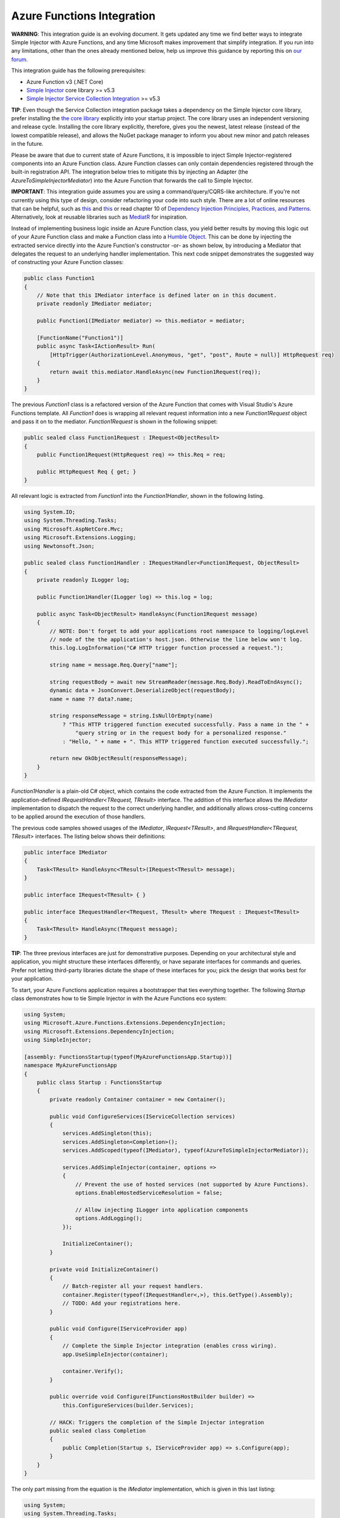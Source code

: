 ===========================
Azure Functions Integration
===========================

.. container:: Note

    **WARNING**: This integration guide is an evolving document. It gets updated any time we find better ways to integrate Simple Injector with Azure Functions, and any time Microsoft makes improvement that simplify integration. If you run into any limitations, other than the ones already mentioned below, help us improve this guidance by reporting this on `our forum <https://simpleinjector.org/forum>`_.

This integration guide has the following prerequisites:

* Azure Function v3 (.NET Core)
* `Simple Injector <nuget.org/packages/Simpleinjector>`_ core library >= v5.3
* `Simple Injector Service Collection Integration <https://www.nuget.org/packages/SimpleInjector.Integration.ServiceCollection/>`_ >= v5.3

.. container:: Note

    **TIP**: Even though the Service Collection integration package takes a dependency on the Simple Injector core library, prefer installing the `the core library <https://nuget.org/packages/SimpleInjector>`_ explicitly into your startup project. The core library uses an independent versioning and release cycle. Installing the core library explicitly, therefore, gives you the newest, latest release (instead of the lowest compatible release), and allows the NuGet package manager to inform you about new minor and patch releases in the future.

Please be aware that due to current state of Azure Functions, it is impossible to inject Simple Injector-registered components into an Azure Function class. Azure Function classes can only contain dependencies registered through the built-in registration API. The integration below tries to mitigate this by injecting an Adapter (the `AzureToSimpleInjectorMediator`) into the Azure Function that forwards the call to Simple Injector.

.. container:: Note

    **IMPORTANT**: This integration guide assumes you are using a command/query/CQRS-like architecture. If you're not currently using this type of design, consider refactoring your code into such style. There are a lot of online resources that can be helpful, such as `this <https://blogs.cuttingedge.it/steven/p/commands/>`_ and `this <https://blogs.cuttingedge.it/steven/p/queries/>`_ or read chapter 10 of `Dependency Injection Principles, Practices, and Patterns <https://cuttingedge.it/book/>`_. Alternatively, look at reusable libraries such as `MediatR <https://github.com/jbogard/MediatR>`_ for inspiration.

Instead of implementing business logic inside an Azure Function class, you yield better results by moving this logic out of your Azure Function class and make a Function class into a `Humble Object <https://martinfowler.com/bliki/HumbleObject.html>`_. This can be done by injecting the extracted service directly into the Azure Function's constructor -or- as shown below, by introducing a Mediator that delegates the request to an underlying handler implementation. This next code snippet demonstrates the suggested way of constructing your Azure Function classes:
    
.. code-block:: c#

    public class Function1
    {
        // Note that this IMediator interface is defined later on in this document.
        private readonly IMediator mediator;

        public Function1(IMediator mediator) => this.mediator = mediator;

        [FunctionName("Function1")]
        public async Task<IActionResult> Run(
            [HttpTrigger(AuthorizationLevel.Anonymous, "get", "post", Route = null)] HttpRequest req)
        {
            return await this.mediator.HandleAsync(new Function1Request(req));
        }
    }

The previous `Function1` class is a refactored version of the Azure Function that comes with Visual Studio's Azure Functions template. All `Function1` does is wrapping all relevant request information into a new `Function1Request` object and pass it on to the mediator. `Function1Request` is shown in the following snippet:

.. code-block:: c#

    public sealed class Function1Request : IRequest<ObjectResult>
    {
        public Function1Request(HttpRequest req) => this.Req = req;

        public HttpRequest Req { get; }
    }

All relevant logic is extracted from `Function1` into the `Function1Handler`, shown in the following listing. 

.. code-block:: c#

    using System.IO;
    using System.Threading.Tasks;
    using Microsoft.AspNetCore.Mvc;
    using Microsoft.Extensions.Logging;
    using Newtonsoft.Json;

    public sealed class Function1Handler : IRequestHandler<Function1Request, ObjectResult>
    {
        private readonly ILogger log;

        public Function1Handler(ILogger log) => this.log = log;

        public async Task<ObjectResult> HandleAsync(Function1Request message)
        {
            // NOTE: Don't forget to add your applications root namespace to logging/logLevel
            // node of the the application's host.json. Otherwise the line below won't log.
            this.log.LogInformation("C# HTTP trigger function processed a request.");

            string name = message.Req.Query["name"];

            string requestBody = await new StreamReader(message.Req.Body).ReadToEndAsync();
            dynamic data = JsonConvert.DeserializeObject(requestBody);
            name = name ?? data?.name;

            string responseMessage = string.IsNullOrEmpty(name)
                ? "This HTTP triggered function executed successfully. Pass a name in the " +
                    "query string or in the request body for a personalized response."
                : "Hello, " + name + ". This HTTP triggered function executed successfully.";

            return new OkObjectResult(responseMessage);
        }
    }

`Function1Handler` is a plain-old C# object, which contains the code extracted from the Azure Function. It implements the application-defined `IRequestHandler<TRequest, TResult>` interface. The addition of this interface allows the `IMediator` implementation to dispatch the request to the correct underlying handler, and additionally allows cross-cutting concerns to be applied around the execution of those handlers.

The previous code samples showed usages of the `IMediator`, `IRequest<TResult>`, and `IRequestHandler<TRequest, TResult>` interfaces. The listing below shows their definitions:

.. code-block:: c#

    public interface IMediator
    {
        Task<TResult> HandleAsync<TResult>(IRequest<TResult> message);
    }
    
    public interface IRequest<TResult> { }
    
    public interface IRequestHandler<TRequest, TResult> where TRequest : IRequest<TResult>
    {       
        Task<TResult> HandleAsync(TRequest message);
    }
    

.. container:: Note

    **TIP**: The three previous interfaces are just for demonstrative purposes. Depending on your architectural style and application, you might structure these interfaces differently, or have separate interfaces for commands and queries. Prefer not letting third-party libraries dictate the shape of these interfaces for you; pick the design that works best for your application.

To start, your Azure Functions application requires a bootstrapper that ties everything together. The following `Startup` class demonstrates how to tie Simple Injector in with the Azure Functions eco system:

.. code-block:: c#

    using System;
    using Microsoft.Azure.Functions.Extensions.DependencyInjection;
    using Microsoft.Extensions.DependencyInjection;
    using SimpleInjector;

    [assembly: FunctionsStartup(typeof(MyAzureFunctionsApp.Startup))]
    namespace MyAzureFunctionsApp
    {
        public class Startup : FunctionsStartup
        {
            private readonly Container container = new Container();

            public void ConfigureServices(IServiceCollection services)
            {
                services.AddSingleton(this);
                services.AddSingleton<Completion>();
                services.AddScoped(typeof(IMediator), typeof(AzureToSimpleInjectorMediator));

                services.AddSimpleInjector(container, options =>
                {
                    // Prevent the use of hosted services (not supported by Azure Functions).
                    options.EnableHostedServiceResolution = false;

                    // Allow injecting ILogger into application components
                    options.AddLogging();
                });

                InitializeContainer();
            }

            private void InitializeContainer()
            {
                // Batch-register all your request handlers.
                container.Register(typeof(IRequestHandler<,>), this.GetType().Assembly);
                // TODO: Add your registrations here.
            }

            public void Configure(IServiceProvider app)
            {
                // Complete the Simple Injector integration (enables cross wiring).
                app.UseSimpleInjector(container);

                container.Verify();
            }

            public override void Configure(IFunctionsHostBuilder builder) =>
                this.ConfigureServices(builder.Services);

            // HACK: Triggers the completion of the Simple Injector integration
            public sealed class Completion
            {
                public Completion(Startup s, IServiceProvider app) => s.Configure(app);
            }
        }
    }

The only part missing from the equation is the `IMediator` implementation, which is given in this last listing:

.. code-block:: c#

    using System;
    using System.Threading.Tasks;
    using Microsoft.Extensions.DependencyInjection;
    using SimpleInjector;
    using SimpleInjector.Integration.ServiceCollection;
    using SimpleInjector.Lifestyles;

    public sealed class AzureToSimpleInjectorMediator : IMediator
    {
        private readonly Container container;
        private readonly IServiceProvider serviceProvider;

        public AzureToSimpleInjectorMediator(
            // NOTE: Do note remove the Completion dependency. Its resolution triggers the
            // finalization of the Simple Injector integration.
            Startup.Completion completor, Container container, IServiceProvider provider)
        {
            this.container = container;
            this.serviceProvider = provider;
        }

        private interface IRequestHandler<TResult>
        {
            Task<TResult> HandleAsync(IRequest<TResult> message);
        }

        // NOTE: There seems to be no support for async disposal for framework types in AF3,
        // but using the code below, atleast Simple Injector-registered components will get
        // disposed asynchronously.
        public async Task<TResult> HandleAsync<TResult>(IRequest<TResult> message)
        {
            // Wrap the operation in a Simple Injector scope
            await using (AsyncScopedLifestyle.BeginScope(this.container))
            {
                // Allow Simple Injector to cross wire framework dependencies.
                this.container.GetInstance<ServiceScopeProvider>().ServiceScope =
                    new ServiceScope(this.serviceProvider);

                return await this.HandleCoreAsync(message);
            }
        }

        private async Task<TResult> HandleCoreAsync<TResult>(IRequest<TResult> message) =>
            await this.GetHandler(message).HandleAsync(message);

        private IRequestHandler<TResult> GetHandler<TResult>(IRequest<TResult> message)
        {
            var handlerType = typeof(IRequestHandler<,>)
                .MakeGenericType(message.GetType(), typeof(TResult));
            var wrapperType = typeof(RequestHandlerWrapper<,>)
                .MakeGenericType(message.GetType(), typeof(TResult));

            return (IRequestHandler<TResult>)Activator.CreateInstance(
                wrapperType, container.GetInstance(handlerType));
        }

        private class RequestHandlerWrapper<TRequest, TResult> : IRequestHandler<TResult>
            where TRequest : IRequest<TResult>
        {
            public RequestHandlerWrapper(IRequestHandler<TRequest, TResult> handler) =>
                this.Handler = handler;

            public IRequestHandler<TRequest, TResult> Handler { get; }

            public Task<TResult> HandleAsync(IRequest<TResult> message) =>
                this.Handler.HandleAsync((TRequest)message);
        }

        private sealed class ServiceScope : IServiceScope
        {
            public ServiceScope(IServiceProvider serviceProvider) =>
                this.ServiceProvider = serviceProvider;

            public IServiceProvider ServiceProvider { get; }

            public void Dispose() { }
        }
    }

The presented code provides you with a template for a working Azure Functions application. Using this template, you can now start adding your own functions, requests, and handlers to start building your own awesome Azure Functions application.